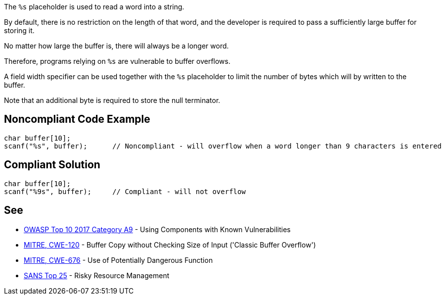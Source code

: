 The ``++%s++`` placeholder is used to read a word into a string.

By default, there is no restriction on the length of that word, and the developer is required to pass a sufficiently large buffer for storing it.

No matter how large the buffer is, there will always be a longer word.

Therefore, programs relying on ``++%s++`` are vulnerable to buffer overflows.


A field width specifier can be used together with the ``++%s++`` placeholder to limit the number of bytes which will by written to the buffer.

Note that an additional byte is required to store the null terminator.


== Noncompliant Code Example

----
char buffer[10];
scanf("%s", buffer);      // Noncompliant - will overflow when a word longer than 9 characters is entered
----


== Compliant Solution

----
char buffer[10];
scanf("%9s", buffer);     // Compliant - will not overflow
----


== See

* https://www.owasp.org/index.php/Top_10-2017_A9-Using_Components_with_Known_Vulnerabilities[OWASP Top 10 2017 Category A9] - Using Components with Known Vulnerabilities
* http://cwe.mitre.org/data/definitions/120[MITRE, CWE-120] - Buffer Copy without Checking Size of Input ('Classic Buffer Overflow')
* http://cwe.mitre.org/data/definitions/676[MITRE, CWE-676] - Use of Potentially Dangerous Function
* https://www.sans.org/top25-software-errors/#cat2[SANS Top 25] - Risky Resource Management

